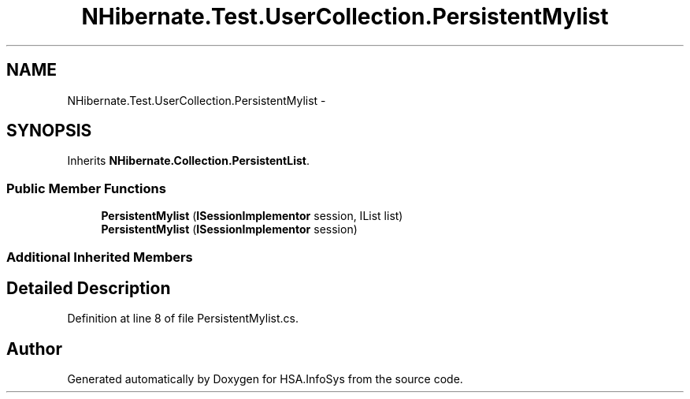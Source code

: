 .TH "NHibernate.Test.UserCollection.PersistentMylist" 3 "Fri Jul 5 2013" "Version 1.0" "HSA.InfoSys" \" -*- nroff -*-
.ad l
.nh
.SH NAME
NHibernate.Test.UserCollection.PersistentMylist \- 
.SH SYNOPSIS
.br
.PP
.PP
Inherits \fBNHibernate\&.Collection\&.PersistentList\fP\&.
.SS "Public Member Functions"

.in +1c
.ti -1c
.RI "\fBPersistentMylist\fP (\fBISessionImplementor\fP session, IList list)"
.br
.ti -1c
.RI "\fBPersistentMylist\fP (\fBISessionImplementor\fP session)"
.br
.in -1c
.SS "Additional Inherited Members"
.SH "Detailed Description"
.PP 
Definition at line 8 of file PersistentMylist\&.cs\&.

.SH "Author"
.PP 
Generated automatically by Doxygen for HSA\&.InfoSys from the source code\&.
